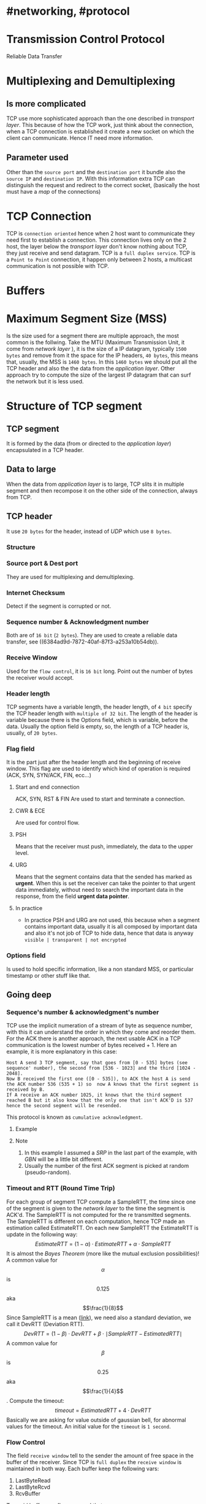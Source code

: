 * #networking, #protocol
* Transmission Control Protocol
Reliable Data Transfer
* Multiplexing and Demultiplexing
:PROPERTIES:
:collapsed: true
:END:
** Is more complicated
TCP use more sophisticated approach than the one described in [[transport layer]].
This because of how the TCP work, just think about the connection, when a TCP connection is established it create a new socket on which the client can communicate.
Hence IT need more information.
** Parameter used
Other than the ~source port~ and the ~destination port~ it bundle also the ~source IP~ and ~destination IP~.
With this information extra TCP can distinguish the request and redirect to the correct socket, (basically the host must have a [[map]] of the connections)
* TCP Connection
TCP is ~connection oriented~ hence when 2 host want to communicate they need first to establish a connection.
This connection lives only on the 2 host, the layer below the [[transport layer]] don't know nothing about TCP, they just receive and send datagram.
TCP is a ~full duplex service~.
TCP is a ~Point to Point~ connection, it happen only between 2 hosts, a multicast communication is not possible with TCP.
* Buffers
[[../assets/tcp_buffers.png]]
* Maximum Segment Size (MSS)
Is the size used for a segment there are multiple approach, the most common is the follwing.
Take the MTU (Maximum Transmission Unit, it come from [[network layer]] ), it is the size of a IP datagram, typically ~1500 bytes~ and remove from it the space for the IP headers, ~40 bytes~, this means that, usually,  the MSS is ~1460 bytes~.
In this ~1460 bytes~ we should put all the TCP header and also the the data from the [[application layer]].
Other approach try to compute the size of the largest IP datagram that can surf the network but it is less used.
* Structure of TCP segment
** TCP segment
It is formed by the data (from or directed to the [[application layer]]) encapsulated in a TCP header.
** Data to large
When the data from [[application layer]] is to large, TCP slits it in multiple segment and then recompose it on the other side of the connection, always from TCP.
** TCP header
It use ~20 bytes~ for the header, instead of [[UDP]] which use ~8 bytes~.
*** Structure
:PROPERTIES:
:id: 6384c27e-ae0a-458a-b685-89439023e26d
:END:
[[../assets/tcp_header.png]]
*** Source port & Dest port
They are used for multiplexing and demultiplexing.
*** Internet Checksum
Detect if the segment is corrupted or not.
*** Sequence number & Acknowledgment number
:PROPERTIES:
:id: 6384c34d-6bed-4930-af71-c6a19c841ae2
:END:
Both are of ~16 bit~ (~2 bytes~).
They are used to create a reliable data transfer, see ((6384ad9d-7872-40af-87f3-a253a10b54db)).
*** Receive Window
Used for the ~flow control~, it is ~16 bit~ long.
Point out the number  of bytes the receiver would accept.
*** Header length
TCP segments have a variable length, the header length, of ~4 bit~ specify the TCP header length with ~multiple of 32 bit~.
The length of the header is variable because there is the Options field, which is variable, before the data.
Usually the option field is empty, so, the length of a TCP header is, usually, of ~20 bytes~.
*** Flag field
It is the part just after the header length and the beginning of receive window.
This flag are used to identify which kind of operation is required (ACK, SYN, SYN/ACK, FIN, ecc...)
**** Start and end connection
ACK, SYN, RST & FIN
 Are used to start and terminate a connection.
**** CWR & ECE
Are used for control flow.
**** PSH
 Means that the receiver must push, immediately, the data to the upper level.
**** URG
Means that the segment contains data that the sended has marked as *urgent*.
When this is set the receiver can take the pointer to that urgent data immediately, without need to search the important data in the response, from the field *urgent data pointer*.
**** In practice
+ In practice PSH and URG are not used, this because when a segment contains important data, usually it is all composed by important data and also it's not job of TCP to hide data, hence that data is anyway ~visible | transparent | not encrypted~
*** Options field
Is used to hold specific information, like a non standard MSS, or particular timestamp or other stuff like that.
** Going deep
*** Sequence's number & acknowledgment's number
:LOGBOOK:
CLOCK: [2022-11-29 Tue 10:26:49]--[2022-11-29 Tue 10:26:50] =>  00:00:01
:END:
TCP use the implicit numeration of a stream of byte as sequence number, with this it can understand the order in which they come and reorder them.
For the ACK there is another approach, the next usable ACK in a TCP communication is the lowest number of bytes received + 1.
Here an example, it is more explanatory in this case:
#+BEGIN_EXAMPLE
Host A send 3 TCP segment, say that goes from [0 - 535] bytes (see sequence' number), the second from [536 - 1023] and the third [1024 - 2048].
Now B received the first one ([0 - 535]), to ACK the host A is send the ACK number 536 (535 + 1) so  now A knows that the first segment is received by B.
If A receive an ACK number 1025, it knows that the third segment reached B but it also know that the only one that isn't ACK'D is 537 hence the second segment will be resended.
#+END_EXAMPLE
This protocol is known as ~cumulative acknowledgment~.
**** Example
[[../assets/tcp_sequence_numbers_example.png]]
**** Note
1. In this example I assumed a [[SRP]] in the last part of the example, with [[GBN]] will be a little bit different.
2. Usually the number of the first ACK segment is picked at random (pseudo-random).
*** Timeout and RTT (Round Time Trip)
For each group of segment TCP compute a SampleRTT, the time since one of the segment is given to the [[network layer]] to the time the segment is ACK'd.
The SampleRTT is not computed for the re transmitted segments.
The SampleRTT is different on each computation, hence TCP made an estimation called EstimateRTT.
On each new SampleRTT the EstimateRTT is update in the following way:
$$EstimateRTT = (1 - \alpha)\cdot EstimateRTT + \alpha\cdot SampleRTT $$
It is almost the [[Bayes Theorem]] (more like the mutual exclusion possibilities)!
A common value for $$\alpha$$ is $$0.125$$ aka $$\frac{1}{8}$$
Since SampleRTT is a mean ([[https://en.wikipedia.org/wiki/Moving_average#:~:text=An%20exponential%20moving%20average%20(EMA,decreases%20exponentially%2C%20never%20reaching%20zero.][link]]), we need also a standard deviation, we call it DevRTT (Deviation RTT).
$$DevRTT = (1-\beta)\cdot DevRTT + \beta\cdot \mid SampleRTT - EstimatedRTT \mid$$
A common value for $$\beta$$ is $$0.25$$ aka $$\frac{1}{4}$$.
Compute the timeout:
$$timeout = EstimatedRTT + 4\cdot DevRTT$$
Basically we are asking for value outside of gaussian bell, for abnormal values for the timeout.
An initial value for the ~timeout~ is ~1 second~.
*** Flow Control
The field ~receive window~ tell to the sender the amount of free space in the buffer of the receiver.
Since TCP is ~full duplex~ the ~receive window~ is maintained in both way.
Each buffer keep the following vars:
1. LastByteRead
2. LastByteRcvd
3. RcvBuffer
To avoid buffer overflow we need that $$LastByteRcvd - LastByteRead \leq RcvBuffer$$.
The ~window size~ (~receive window~) is calculated with:
$$rwnd = RcvBuffer - (LastByteRcvd - LastByteRead)$$
This value is used by the sender to understand how many data it can send.
The sender keep also this other vars:
1. LastByteSend
2. LastByteAcked
The difference between this 2 indicates the amount of data sended.
So the sender must ensure that:
$$LastByteSend - LastByteAcked \leq rwnd$$
* Connection management
** 3 way handshake
*** SYN
The client that want to establish a connection send a TCP request with the ~SYN~ flag set to ~1~, this segment is called ~SYN~, it doesn't contain application data, the initial sequence's number is chosen at random, hence ~seq=client-isn~, where ~client-isn = random~.
*** SYN/ACK
When the server receive, remember it can be lost, the server create the buffers and vars for a new TCP connection, then send a respond to the client.
The respond has the ~SYN~ & ~ACK~ flag set to ~1~, the ~ACK number = client-isn + 1~, while the ~Sequence number~ will be chosen at random, ~seq = server-isn~ where ~server-isn = random~.
This segment does't contain data from [[application layer]].
*** ACK
The client receive the ~SYN/ACK~ segment then it create the buffers and the vars for the TCP connection and then, at last, send a new segment to the server.
The new segment has ~SYN~ set to ~0~, ~ACK~ set to ~1~ (for this it is called ACK), the ~sequence number~ will be ~client-isn + 1~ while the ~ACK number~ will be ~server-isn+1~.
*** Schema
[[../assets/3-way-handshake.png]]
** Disconnection
*** Client FIN
When the client want to interrupt the communication, it send a TCP segment with the flag ~FIN~ set to ~1~.
*** Server ACK
When the server receive the ~FIN~ respond with an ~ACK~.
*** Server FIN
Right after the ~ACK~ response the server send also his ~FIN~ request
*** Client ACK
When the client receive the server ~FIN~ it responds with an ~ACK~ and now both of them start the connection's shutdown (free buffers, vars, etc...).
*** Schema
[[../assets/tcp-close-connection.png]]
** TCP's state
*** Client
[[../assets/tcp-states-client.png]]
*** Server
[[../assets/tcp-state-server.jpg]]
** RST flag
When a server receive a ~SYN~ flag for specific port and on that port, always the server, doesn't have a running program, i.e. ~SYN for port 80~ but there is no web server running, it respond with a packet with ~RST~ flag set to ~1~, so it can inform the client that it has received the connection request, but it can't proceed with the handshake.Server
This is used by [[nmap]] to enumerate the port on a server (it does a lot more than that).
* Control Flow
TCP use an END to END approach for control flow (see ((6386231c-7c65-4e6f-8ac2-ad9aa6e2a8b9)) here).
*THIS HOLDS IF WE CONSIDER CLASSIC TCP*, the book introduce first /classic TCP/ which use End to End.
** Approach 
TCP use a var ~congestion window~ to alter the ~window size~.
Usually indicated with ~cwnd~, it is used in the following way
$$LastByteSend - LastByteAcked \leq  \min \{cwnd, rwnd\}$$
*** How to estimate the ~cwnd~?
TCP use some simple guideline
**** Segment loss
A segment loss (~timeout~ or ~triple ACK~) imply a congested network.
When a segment is loss it should adjust the ~cwnd~.
**** Non duplicate ACK
When a non duplicate ACK is received, TCP try to increase the ~cwnd~.
**** A combination of the last 2
Basically when it notice congestion it should decrease ~cwnd~, in the other case it should increase ~cwnd~.
*** TCP CCA (Congestion Control Algorithm)
**** Key requirement
***** Slow Start
TCP start with a ~1 MSS~ send (hence the speed is ~MSS/RTT~), each time it receive a positive ACK (no congestion) it increment by 1 the number of MSS send, hence increase ~MSS + 1~, this means ~exponential growth~.
When a segment is loss (with an exponential growth we can expect that to happen), TCP save in a var called ~slow start threshold~, aka ~ssthresh~, the value ~cwnd/2~ where cwnd has the same value when the congestion was detected (usually the default is ~sshthresh = 64 KB~).
After computing ~ssthresh~ it restart the process of ~incrementing MSS~ as above until it reach the value of ~ssthresh~.
If it receive ~3 duplicate ACK~, which means ~NAK~, it goes in fast recovery.
[[../assets/tcp-slow-start.png]]
***** Congestion Avoidance
When TCP enter this mode/state it increment the number of MSS more cautions, instead of increase by ~1 MSS~ increase by fractions of MSS at each ACK , usually by 
$$MSS\cdot \frac{MSS}{cwnd}$$
Then it behave like the Slow Start, it keep increase by the previous fraction, if it goes in timeout it ~renter the Congestion Avoidance State~ with ~cwnd/2~.
If it receive other ~2 duplicate ACK~ (more properly if it reach ~3 duplicate ACK~, remeber that the value can decrease over time), it goes in Fast Recovery.
**** Fast Recovery
In this case there is a segment loss, hence TCP resend the segment.
In this phase it increment ~cwd~ by ~1 MSS~ like in Slow Start.
If Fast Recovery goes in ~timeout~ it goes in *Slow Start* with  ~cwnd = 1~, ~ssthresh = cwnd/2~, ~duplicate ACK count = 0~.
If a ~new ACK~ is received it return in Congestion Control with ~cwnd = ssthresh~ and ~duplicate ACK count = 0~.